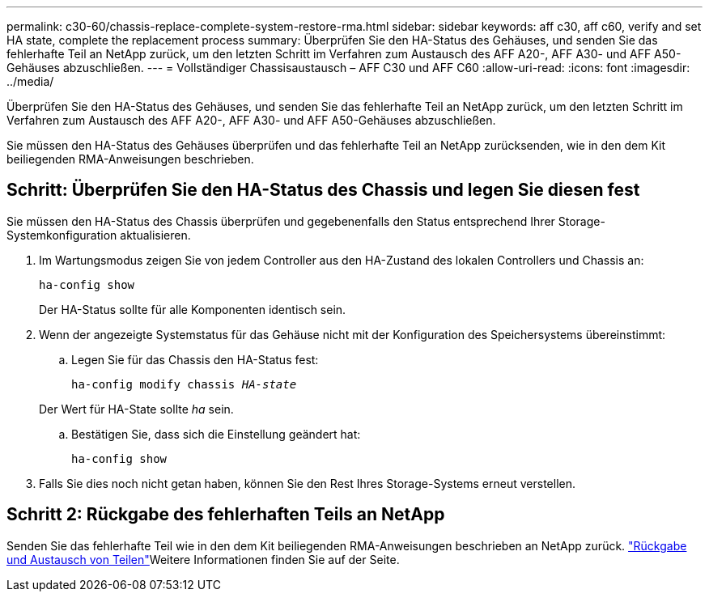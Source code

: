 ---
permalink: c30-60/chassis-replace-complete-system-restore-rma.html 
sidebar: sidebar 
keywords: aff c30, aff c60, verify and set HA state, complete the replacement process 
summary: Überprüfen Sie den HA-Status des Gehäuses, und senden Sie das fehlerhafte Teil an NetApp zurück, um den letzten Schritt im Verfahren zum Austausch des AFF A20-, AFF A30- und AFF A50-Gehäuses abzuschließen. 
---
= Vollständiger Chassisaustausch – AFF C30 und AFF C60
:allow-uri-read: 
:icons: font
:imagesdir: ../media/


[role="lead"]
Überprüfen Sie den HA-Status des Gehäuses, und senden Sie das fehlerhafte Teil an NetApp zurück, um den letzten Schritt im Verfahren zum Austausch des AFF A20-, AFF A30- und AFF A50-Gehäuses abzuschließen.

Sie müssen den HA-Status des Gehäuses überprüfen und das fehlerhafte Teil an NetApp zurücksenden, wie in den dem Kit beiliegenden RMA-Anweisungen beschrieben.



== Schritt: Überprüfen Sie den HA-Status des Chassis und legen Sie diesen fest

Sie müssen den HA-Status des Chassis überprüfen und gegebenenfalls den Status entsprechend Ihrer Storage-Systemkonfiguration aktualisieren.

. Im Wartungsmodus zeigen Sie von jedem Controller aus den HA-Zustand des lokalen Controllers und Chassis an:
+
`ha-config show`

+
Der HA-Status sollte für alle Komponenten identisch sein.

. Wenn der angezeigte Systemstatus für das Gehäuse nicht mit der Konfiguration des Speichersystems übereinstimmt:
+
.. Legen Sie für das Chassis den HA-Status fest:
+
`ha-config modify chassis _HA-state_`

+
Der Wert für HA-State sollte _ha_ sein.

.. Bestätigen Sie, dass sich die Einstellung geändert hat:
+
`ha-config show`



. Falls Sie dies noch nicht getan haben, können Sie den Rest Ihres Storage-Systems erneut verstellen.




== Schritt 2: Rückgabe des fehlerhaften Teils an NetApp

Senden Sie das fehlerhafte Teil wie in den dem Kit beiliegenden RMA-Anweisungen beschrieben an NetApp zurück.  https://mysupport.netapp.com/site/info/rma["Rückgabe und Austausch von Teilen"]Weitere Informationen finden Sie auf der Seite.
